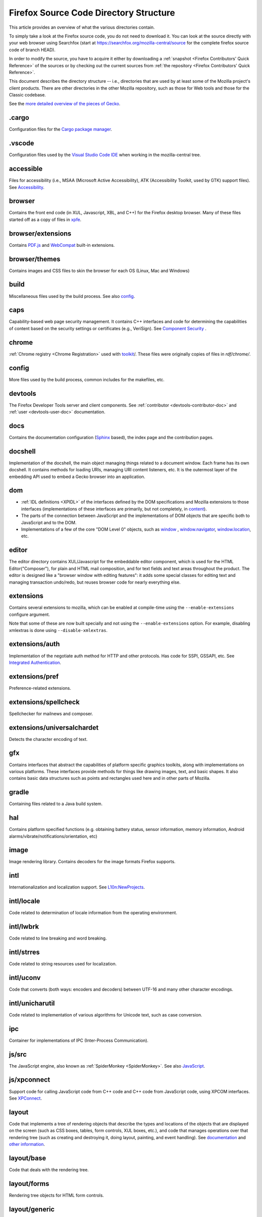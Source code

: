 Firefox Source Code Directory Structure
=======================================

This article provides an overview of what the various directories contain.

To simply take a look at the Firefox source code, you do not need to
download it. You can look at the source directly with your web browser
using Searchfox (start at https://searchfox.org/mozilla-central/source for
the complete firefox source code of branch HEAD).

In order to modify the source, you have to acquire it either by
downloading a :ref:`snapshot <Firefox Contributors' Quick Reference>` of the sources or
by checking out the current sources from
:ref:`the repository <Firefox Contributors' Quick Reference>`.

This document describes the directory structure -- i.e., directories that
are used by at least some of the
Mozilla project's client products. There are other directories in the
other Mozilla repository, such as those for Web tools and those for the
Classic codebase.

See the `more detailed overview of the pieces of Gecko <https://wiki.mozilla.org/Gecko:Overview>`__.

.cargo
------

Configuration files for the `Cargo package
manager <https://crates.io/>`__.

.vscode
-------

Configuration files used by the `Visual Studio Code
IDE <https://code.visualstudio.com/>`__ when working in the
mozilla-central tree.

accessible
----------

Files for accessibility (i.e., MSAA (Microsoft Active Accessibility),
ATK (Accessibility Toolkit, used by GTK) support files). See
`Accessibility <https://developer.mozilla.org/docs/Web/Accessibility>`__.


browser
-------

Contains the front end code (in XUL, Javascript, XBL, and C++) for the
Firefox desktop browser. Many of these files started off as a copy of files in
`xpfe <#xpfe>`__.

browser/extensions
------------------

Contains `PDF.js <https://mozilla.github.io/pdf.js/>`__ and
`WebCompat <https://github.com/mozilla/webcompat-addon>`__ built-in extensions.

browser/themes
--------------

Contains images and CSS files to skin the browser for each OS (Linux,
Mac and Windows)

build
-----

Miscellaneous files used by the build process. See also `config <#config>`__.

caps
----

Capability-based web page security management. It contains C++ interfaces
and code for determining the capabilities of content based on the
security settings or certificates (e.g., VeriSign). See `Component
Security <https://www.mozilla.org/projects/security/components/>`__ .

chrome
------

:ref:`Chrome registry <Chrome Registration>` used with `toolkit <#toolkit>`__/.
These files were originally copies of files in `rdf/chrome/`.

config
------

More files used by the build process, common includes for the makefiles,
etc.


devtools
--------

The Firefox Developer Tools server and client components. See :ref:`contributor <devtools-contributor-doc>` and :ref:`user <devtools-user-doc>` documentation.


docs
----

Contains the documentation configuration (`Sphinx <http://www.sphinx-doc.org/>`__ based), the index page
and the contribution pages.


docshell
--------

Implementation of the docshell, the main object managing things related
to a document window. Each frame has its own docshell. It contains
methods for loading URIs, managing URI content listeners, etc. It is the
outermost layer of the embedding API used to embed a Gecko browser into
an application.

dom
---

-  :ref:`IDL definitions <XPIDL>` of the interfaces defined by
   the DOM specifications and Mozilla extensions to those interfaces
   (implementations of these interfaces are primarily, but not
   completely, in `content <#content>`__).
-  The parts of the connection between JavaScript and the
   implementations of DOM objects that are specific both to JavaScript
   and to the DOM.
-  Implementations of a few of the core "DOM Level 0" objects, such as
   `window <https://developer.mozilla.org/docs/Web/API/Window>`__ , `window.navigator <https://developer.mozilla.org/docs/Web/API/Window/navigator>`__, `window.location <https://developer.mozilla.org/docs/Web/API/Window/location>`__, etc.

editor
------

The editor directory contains XUL/Javascript for the embeddable editor
component, which is used for the HTML Editor("Composer"), for plain and
HTML mail composition, and for text fields and text areas throughout the
product. The editor is designed like a
"browser window with editing features": it adds some special classes for
editing text and managing transaction undo/redo, but reuses browser code
for nearly everything else.

extensions
----------

Contains several extensions to mozilla, which can be enabled at
compile-time using the ``--enable-extensions`` configure argument.

Note that some of these are now built specially and not using the
``--enable-extensions`` option. For example, disabling xmlextras is done
using ``--disable-xmlextras``.


extensions/auth
---------------

Implementation of the negotiate auth method for HTTP and other
protocols. Has code for SSPI, GSSAPI, etc. See `Integrated
Authentication <https://www.mozilla.org/projects/netlib/integrated-auth.html>`__.


extensions/pref
---------------

Preference-related extensions.

extensions/spellcheck
---------------------

Spellchecker for mailnews and composer.

extensions/universalchardet
---------------------------

Detects the character encoding of text.

gfx
---

Contains interfaces that abstract the capabilities of platform specific
graphics toolkits, along with implementations on various platforms.
These interfaces provide methods for things like drawing images, text,
and basic shapes. It also contains basic data structures such as points
and rectangles used here and in other parts of Mozilla.

gradle
------

Containing files related to a Java build system.

hal
---

Contains platform specified functions (e.g. obtaining battery status,
sensor information, memory information, Android
alarms/vibrate/notifications/orientation, etc)

image
-----

Image rendering library. Contains decoders for the image formats Firefox
supports.

intl
----

Internationalization and localization support. See
`L10n:NewProjects <https://wiki.mozilla.org/L10n:NewProjects>`__.

intl/locale
-----------

Code related to determination of locale information from the operating
environment.

intl/lwbrk
----------

Code related to line breaking and word breaking.

intl/strres
-----------

Code related to string resources used for localization.

intl/uconv
----------

Code that converts (both ways: encoders and decoders) between UTF-16 and
many other character encodings.

intl/unicharutil
----------------

Code related to implementation of various algorithms for Unicode text,
such as case conversion.

ipc
---

Container for implementations of IPC (Inter-Process Communication).

js/src
------

The JavaScript engine, also known as
:ref:`SpiderMonkey <SpiderMonkey>`.
See also `JavaScript <https://developer.mozilla.org/docs/JavaScript>`__.

js/xpconnect
------------

Support code for calling JavaScript code from C++ code and C++ code from
JavaScript code, using XPCOM interfaces. See
`XPConnect <https://developer.mozilla.org/docs/XPConnect>`__.

layout
------

Code that implements a tree of rendering objects that describe the types
and locations of the objects that are displayed on the screen (such as
CSS boxes, tables, form controls, XUL boxes, etc.), and code that
manages operations over that rendering tree (such as creating and
destroying it, doing layout, painting, and event handling). See
`documentation <https://www.mozilla.org/newlayout/doc/>`__ and `other
information <https://www.mozilla.org/newlayout/>`__.

layout/base
-----------

Code that deals with the rendering tree.

layout/forms
------------

Rendering tree objects for HTML form controls.

layout/generic
--------------

The basic rendering object interface and the rendering tree objects for
basic CSS boxes.

layout/mathml
-------------

Rendering tree objects for `MathML <https://developer.mozilla.org/docs/Web/MathML>`__.

layout/svg
----------

Rendering tree objects for `SVG <https://developer.mozilla.org/docs/Web/SVG>`__.

layout/tables
-------------

Rendering tree objects for CSS/HTML tables.

layout/xul
----------

Additional rendering object interfaces for `XUL <https://developer.mozilla.org/docs/XUL>`__ and
the rendering tree objects for XUL boxes.

media
-----

Contains sources of used media libraries for example *libpng*.

memory
------

Cross-platform wrappers for *memallocs* functions etc.

mfbt
----

Implementations of classes like *WeakPtr*. Multi-platform *assertions*
etc.

mobile
------

mobile/android
--------------

Firefox for Android and Geckoview

modules
-------

Compression/Archiving, math library, font (and font compression),
Preferences Library

modules/libjar
--------------

Code to read zip files, used for reading the .jar files that contain the
files for the mozilla frontend.

modules/libpref
---------------

Library for reading and writing preferences.

modules/zlib
------------

Source code of zlib, used at least in the networking library for
compressed transfers.

mozglue
-------

Glue library containing various low-level functionality, including a
dynamic linker for Android, a DLL block list for Windows, etc.

netwerk
-------

:ref:`Networking library <Networking>`, also known as Necko.
Responsible for doing actual transfers from and to servers, as well as
for URI handling and related stuff.

netwerk/cookie
--------------

Permissions backend for cookies, images, etc., as well as the user
interface to these permissions and other cookie features.

nsprpub
-------

Netscape Portable Runtime. Used as an abstraction layer to things like
threads, file I/O, and socket I/O. See :ref:`NSPR`.

nsprpub/lib
-----------

Mostly unused; might be used on Mac?

other-licenses
--------------

Contains libraries that are not covered by the MPL but are used in some
Firefox code.

parser
------

Group of structures and functions needed to parse files based on
XML/HTML.

parser/expat
------------

Copy of the expat source code, which is the XML parser used by mozilla.

parser/html
-----------

The HTML parser (for everything except about:blank).

parser/htmlparser
-----------------

The legacy HTML parser that's still used for about:blank. Parts of it
are also used for managing the conversion of the network bytestream into
Unicode in the XML parsing case.

parser/xml
----------

The code for integrating expat (from parser/expat) into Gecko.

python
------

Cross module python code.

python/mach
-----------

The code for the :ref:`Mach` building tool.

security
--------

Contains NSS and PSM, to support cryptographic functions in mozilla
(like S/MIME, SSL, etc). See :ref:`Network Security Services (NSS)`
and
`Personal Security Manager
(PSM) <https://www.mozilla.org/projects/security/pki/psm/>`__.

services
--------

Firefox accounts and sync (history, preferences, tabs, bookmarks,
telemetry, startup time, which addons are installed, etc). See
`here <https://docs.services.mozilla.com/>`__.

servo
-----

`Servo <https://servo.org/>`__, the parallel browser engine project.

startupcache
------------

XXX this needs a description.

storage
-------

`Storage <https://developer.mozilla.org/docs/Mozilla/Tech/XPCOM/Storage>`__: XPCOM wrapper for sqlite. Wants to
unify storage of all profile-related data. Supersedes mork. See also
`Unified Storage <https://wiki.mozilla.org/Mozilla2:Unified_Storage>`__.

taskcluster
-----------

Scripts and code to automatically build and test Mozilla trees for the
continuous integration and release process.

testing
-------

Common testing tools for mozilla codebase projects, test suite
definitions for automated test runs, tests that don't fit anywhere else,
and other fun stuff.

third_party
-----------

Vendored dependencies maintained outside of Mozilla.

toolkit
-------

The "new toolkit" used by Thunderbird, Firefox, etc. This contains
numerous front-end components shared between applications as well as
most of the XBL-implemented parts of the XUL language (most of which was
originally forked from versions in `xpfe/`).

toolkit/mozapps/extensions/test/xpinstall
-----------------------------------------

The installer, which contains code for installing Mozilla and for
installing XPIs/extensions. This directory also contains code needed to
build installer packages. See `XPInstall <https://developer.mozilla.org/docs/XPInstall>`__ and
the `XPInstall project
page <https://www.mozilla.org/projects/xpinstall/>`__.

tools
-----

Some tools which are optionally built during the mozilla build process.

tools/lint
----------

The linter declarations and configurations.
See `linting documentation </code-quality/lint/>`_

uriloader
---------

uriloader/base
--------------

Content dispatch in Mozilla. Used to load uris and find an appropriate
content listener for the data. Also manages web progress notifications.
See `Document Loading: From Load Start to Finding a
Handler <https://www.mozilla.org/docs/docshell/uri-load-start.html>`__
and `The Life Of An HTML HTTP
Request <https://www.mozilla.org/docs/url_load.html>`__.


uriloader/exthandler
--------------------

Used to handle content that Mozilla can't handle itself. Responsible for
showing the helper app dialog, and generally for finding information
about helper applications.

uriloader/prefetch
------------------

Service to prefetch documents in order to have them cached for faster
loading.

view
----

View manager. Contains cross-platform code used for painting, scrolling,
event handling, z-ordering, and opacity. Soon to become obsolete,
gradually.

widget
------

A cross-platform API, with implementations on each platform, for dealing
with operating system/environment widgets, i.e., code related to
creation and handling of windows, popups, and other native widgets and
to converting the system's messages related to painting and events into
the messages used by other parts of Mozilla (e.g., `view/` and
`content/`, the latter of which converts many of the
messages to yet another API, the DOM event API).

xpcom
-----

`Cross-Platform Component Object Model </en-US/docs/XPCOM>`__. Also
contains data structures used by the rest of the mozilla code. See also
`XPCOM Project <https://www.mozilla.org/projects/xpcom/>`__.

xpfe
----

XPFE (Cross Platform Front End) is the SeaMonkey frontend. It contains
the XUL files for the browser interface, common files used by the other
parts of the mozilla suite, and the XBL files for the parts of the XUL
language that are implemented in XBL. Much of this code has been copied
to `browser/` and `toolkit/` for use in
Firefox, Thunderbird, etc.


xpfe/components
---------------

Components used by the Mozilla frontend, as well as implementations of
interfaces that other parts of mozilla expect.
